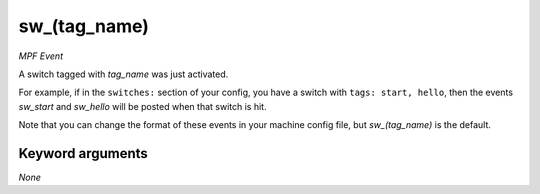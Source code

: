 sw_(tag_name)
=============

*MPF Event*

A switch tagged with *tag_name* was just activated.

For example, if in the ``switches:`` section of your config, you
have a switch with ``tags: start, hello``, then the events
*sw_start* and *sw_hello* will be posted when that switch is hit.

Note that you can change the format of these events in your
machine config file, but *sw_(tag_name)* is the default.

Keyword arguments
-----------------

*None*
